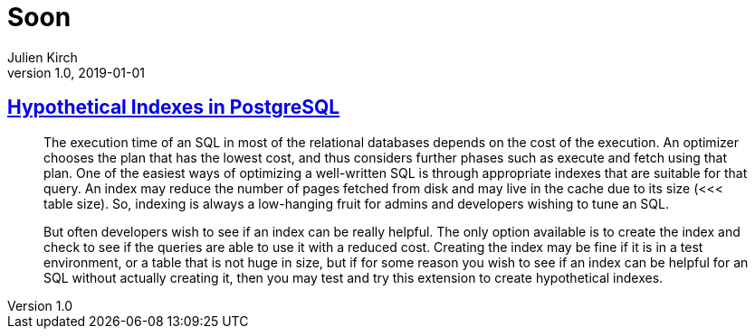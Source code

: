 = Soon
Julien Kirch
v1.0, 2019-01-01
:article_lang: en

== link:https://www.percona.com/blog/2019/06/21/hypothetical-indexes-in-postgresql/[Hypothetical Indexes in PostgreSQL]

[quote]
____
The execution time of an SQL in most of the relational databases depends on the cost of the execution. An optimizer chooses the plan that has the lowest cost, and thus considers further phases such as execute and fetch using that plan. One of the easiest ways of optimizing a well-written SQL is through appropriate indexes that are suitable for that query. An index may reduce the number of pages fetched from disk and may live in the cache due to its size (<<< table size). So, indexing is always a low-hanging fruit for admins and developers wishing to tune an SQL.

But often developers wish to see if an index can be really helpful. The only option available is to create the index and check to see if the queries are able to use it with a reduced cost. Creating the index may be fine if it is in a test environment, or a table that is not huge in size, but if for some reason you wish to see if an index can be helpful for an SQL without actually creating it, then you may test and try this extension to create hypothetical indexes.
____
